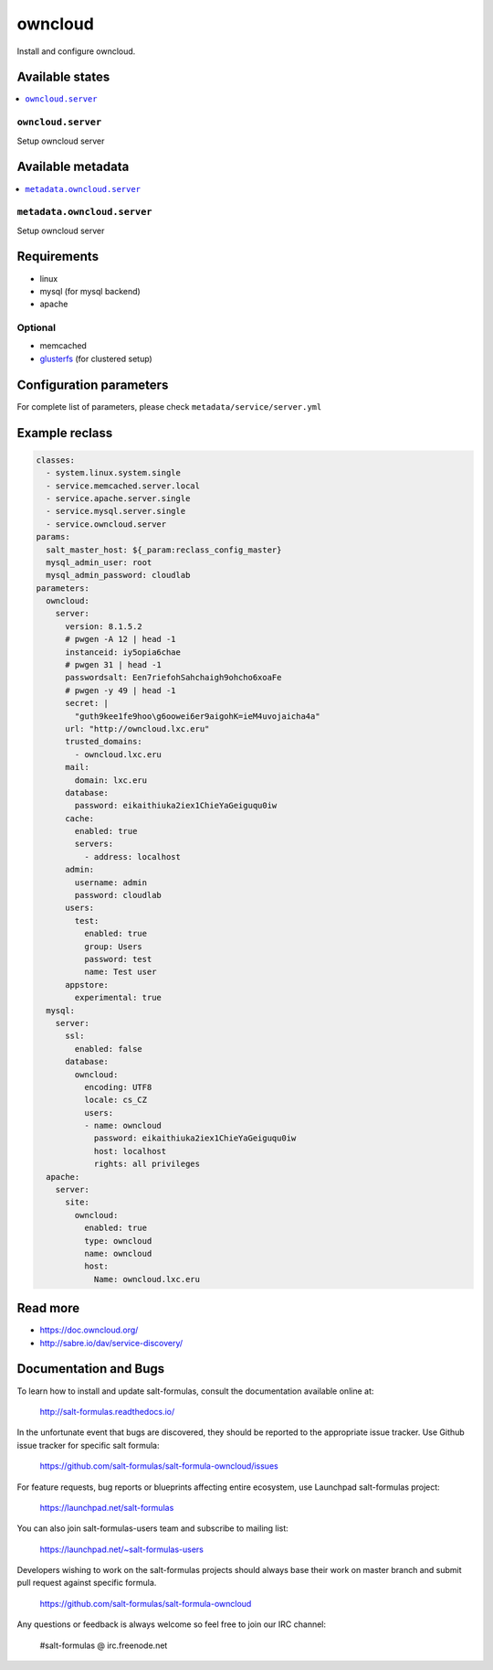 ========
owncloud
========

Install and configure owncloud.

Available states
================

.. contents::
    :local:

``owncloud.server``
------------------

Setup owncloud server


Available metadata
==================

.. contents::
    :local:

``metadata.owncloud.server``
---------------------------

Setup owncloud server


Requirements
============

- linux
- mysql (for mysql backend)
- apache

Optional
--------

- memcached
- `glusterfs <https://github.com/tcpcloud/salt-glusterfs-formula>`_ (for clustered setup)

Configuration parameters
========================

For complete list of parameters, please check
``metadata/service/server.yml``

Example reclass
===============

.. code-block:: yaml

      classes:
        - system.linux.system.single
        - service.memcached.server.local
        - service.apache.server.single
        - service.mysql.server.single
        - service.owncloud.server
      params:
        salt_master_host: ${_param:reclass_config_master}
        mysql_admin_user: root
        mysql_admin_password: cloudlab
      parameters:
        owncloud:
          server:
            version: 8.1.5.2
            # pwgen -A 12 | head -1
            instanceid: iy5opia6chae
            # pwgen 31 | head -1
            passwordsalt: Een7riefohSahchaigh9ohcho6xoaFe
            # pwgen -y 49 | head -1
            secret: |
              "guth9kee1fe9hoo\g6oowei6er9aigohK=ieM4uvojaicha4a"
            url: "http://owncloud.lxc.eru"
            trusted_domains:
              - owncloud.lxc.eru
            mail:
              domain: lxc.eru
            database:
              password: eikaithiuka2iex1ChieYaGeiguqu0iw
            cache:
              enabled: true
              servers:
                - address: localhost
            admin:
              username: admin
              password: cloudlab
            users:
              test:
                enabled: true
                group: Users
                password: test
                name: Test user
            appstore:
              experimental: true
        mysql:
          server:
            ssl:
              enabled: false
            database:
              owncloud:
                encoding: UTF8
                locale: cs_CZ
                users:
                - name: owncloud
                  password: eikaithiuka2iex1ChieYaGeiguqu0iw
                  host: localhost
                  rights: all privileges
        apache:
          server:
            site:
              owncloud:
                enabled: true
                type: owncloud
                name: owncloud
                host:
                  Name: owncloud.lxc.eru


Read more
=========

- https://doc.owncloud.org/
- http://sabre.io/dav/service-discovery/

Documentation and Bugs
======================

To learn how to install and update salt-formulas, consult the documentation
available online at:

    http://salt-formulas.readthedocs.io/

In the unfortunate event that bugs are discovered, they should be reported to
the appropriate issue tracker. Use Github issue tracker for specific salt
formula:

    https://github.com/salt-formulas/salt-formula-owncloud/issues

For feature requests, bug reports or blueprints affecting entire ecosystem,
use Launchpad salt-formulas project:

    https://launchpad.net/salt-formulas

You can also join salt-formulas-users team and subscribe to mailing list:

    https://launchpad.net/~salt-formulas-users

Developers wishing to work on the salt-formulas projects should always base
their work on master branch and submit pull request against specific formula.

    https://github.com/salt-formulas/salt-formula-owncloud

Any questions or feedback is always welcome so feel free to join our IRC
channel:

    #salt-formulas @ irc.freenode.net
